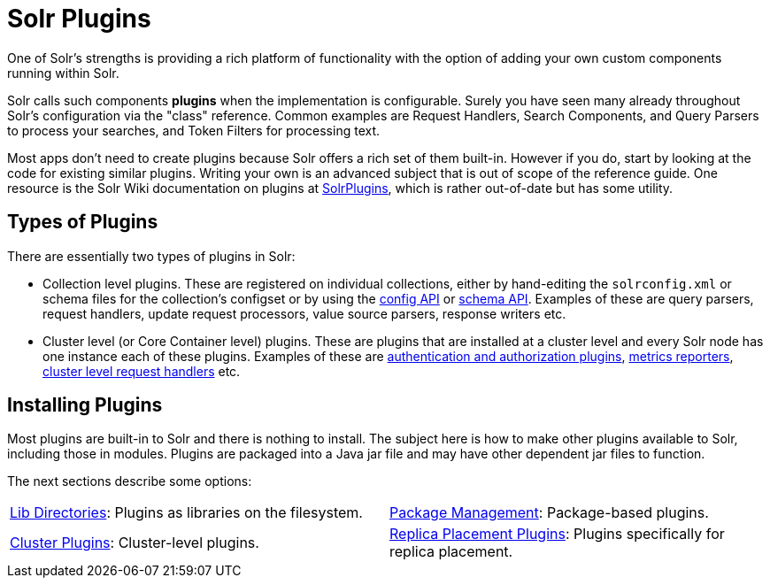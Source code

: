 = Solr Plugins
:page-children: libs, \
    package-manager, \
    cluster-plugins, \
    replica-placement-plugins
// Licensed to the Apache Software Foundation (ASF) under one
// or more contributor license agreements.  See the NOTICE file
// distributed with this work for additional information
// regarding copyright ownership.  The ASF licenses this file
// to you under the Apache License, Version 2.0 (the
// "License"); you may not use this file except in compliance
// with the License.  You may obtain a copy of the License at
//
//   http://www.apache.org/licenses/LICENSE-2.0
//
// Unless required by applicable law or agreed to in writing,
// software distributed under the License is distributed on an
// "AS IS" BASIS, WITHOUT WARRANTIES OR CONDITIONS OF ANY
// KIND, either express or implied.  See the License for the
// specific language governing permissions and limitations
// under the License.

One of Solr's strengths is providing a rich platform of functionality with the option of adding your own custom components running within Solr.

Solr calls such components *plugins* when the implementation is configurable.
Surely you have seen many already throughout Solr's configuration via the "class" reference.
Common examples are Request Handlers, Search Components, and Query Parsers to process your searches, and Token Filters for processing text.

Most apps don't need to create plugins because Solr offers a rich set of them built-in.
However if you do, start by looking at the code for existing similar plugins.
Writing your own is an advanced subject that is out of scope of the reference guide.
One resource is the Solr Wiki documentation on plugins at https://cwiki.apache.org/confluence/display/solr/SolrPlugins[SolrPlugins], which is rather out-of-date but has some utility.

== Types of Plugins ==

There are essentially two types of plugins in Solr:

* Collection level plugins.
These are registered on individual collections, either by hand-editing the `solrconfig.xml` or schema files for the collection's configset or by using the <<config-api.adoc#,config API>> or <<schema-api.adoc#,schema API>>.
Examples of these are query parsers, request handlers, update request processors, value source parsers, response writers etc.

* Cluster level (or Core Container level) plugins.
These are plugins that are installed at a cluster level and every Solr node has one instance each of these plugins.
Examples of these are <<authentication-and-authorization-plugins.adoc#,authentication and authorization plugins>>, <<metrics-reporting.adoc#reporters,metrics reporters>>, https://issues.apache.org/jira/browse/SOLR-14404[cluster level request handlers] etc.

== Installing Plugins ==

Most plugins are built-in to Solr and there is nothing to install.
The subject here is how to make other plugins available to Solr, including those in modules.
Plugins are packaged into a Java jar file and may have other dependent jar files to function.

The next sections describe some options:

****
// This tags the below list so it can be used in the parent page section list
// tag::plugin-sections[]
[cols="1,1",frame=none,grid=none,stripes=none]
|===
| <<libs.adoc#,Lib Directories>>: Plugins as libraries on the filesystem.
| <<package-manager.adoc#,Package Management>>: Package-based plugins.
| <<cluster-plugins.adoc#,Cluster Plugins>>: Cluster-level plugins.
| <<replica-placement-plugins.adoc#,Replica Placement Plugins>>: Plugins specifically for replica placement.
|===
// end::plugin-sections[]
****
